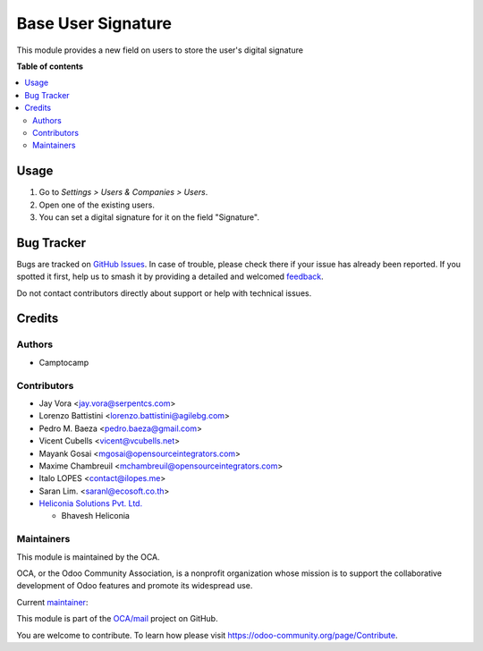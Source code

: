 ===================
Base User Signature
===================

.. 
   !!!!!!!!!!!!!!!!!!!!!!!!!!!!!!!!!!!!!!!!!!!!!!!!!!!!
   !! This file is generated by oca-gen-addon-readme !!
   !! changes will be overwritten.                   !!
   !!!!!!!!!!!!!!!!!!!!!!!!!!!!!!!!!!!!!!!!!!!!!!!!!!!!
   !! source digest: sha256:bb768206e78f6c5903b31bf23452d9342f23d85833b10a8266df050e9096bcee
   !!!!!!!!!!!!!!!!!!!!!!!!!!!!!!!!!!!!!!!!!!!!!!!!!!!!

.. |badge1| image:: https://img.shields.io/badge/maturity-Production%2FStable-green.png
    :target: https://odoo-community.org/page/development-status
    :alt: Production/Stable
.. |badge2| image:: https://img.shields.io/badge/licence-AGPL--3-blue.png
    :target: http://www.gnu.org/licenses/agpl-3.0-standalone.html
    :alt: License: AGPL-3
.. |badge3| image:: https://img.shields.io/badge/github-OCA%2Fmail-lightgray.png?logo=github
    :target: https://github.com/OCA/mail/tree/18.0/base_user_signature
    :alt: OCA/mail
.. |badge4| image:: https://img.shields.io/badge/weblate-Translate%20me-F47D42.png
    :target: https://translation.odoo-community.org/projects/mail-18-0/mail-18-0-base_user_signature
    :alt: Translate me on Weblate
.. |badge5| image:: https://img.shields.io/badge/runboat-Try%20me-875A7B.png
    :target: https://runboat.odoo-community.org/builds?repo=OCA/mail&target_branch=18.0
    :alt: Try me on Runboat

|badge1| |badge2| |badge3| |badge4| |badge5|

This module provides a new field on users to store the user's digital
signature

**Table of contents**

.. contents::
   :local:

Usage
=====

1. Go to *Settings > Users & Companies > Users*.
2. Open one of the existing users.
3. You can set a digital signature for it on the field "Signature".

Bug Tracker
===========

Bugs are tracked on `GitHub Issues <https://github.com/OCA/mail/issues>`_.
In case of trouble, please check there if your issue has already been reported.
If you spotted it first, help us to smash it by providing a detailed and welcomed
`feedback <https://github.com/OCA/mail/issues/new?body=module:%20base_user_signature%0Aversion:%2018.0%0A%0A**Steps%20to%20reproduce**%0A-%20...%0A%0A**Current%20behavior**%0A%0A**Expected%20behavior**>`_.

Do not contact contributors directly about support or help with technical issues.

Credits
=======

Authors
-------

* Camptocamp

Contributors
------------

- Jay Vora <jay.vora@serpentcs.com>
- Lorenzo Battistini <lorenzo.battistini@agilebg.com>
- Pedro M. Baeza <pedro.baeza@gmail.com>
- Vicent Cubells <vicent@vcubells.net>
- Mayank Gosai <mgosai@opensourceintegrators.com>
- Maxime Chambreuil <mchambreuil@opensourceintegrators.com>
- Italo LOPES <contact@ilopes.me>
- Saran Lim. <saranl@ecosoft.co.th>
- `Heliconia Solutions Pvt. Ltd. <https://www.heliconia.io>`__

  - Bhavesh Heliconia

Maintainers
-----------

This module is maintained by the OCA.

.. image:: https://odoo-community.org/logo.png
   :alt: Odoo Community Association
   :target: https://odoo-community.org

OCA, or the Odoo Community Association, is a nonprofit organization whose
mission is to support the collaborative development of Odoo features and
promote its widespread use.

.. |maintainer-imlopes| image:: https://github.com/imlopes.png?size=40px
    :target: https://github.com/imlopes
    :alt: imlopes

Current `maintainer <https://odoo-community.org/page/maintainer-role>`__:

|maintainer-imlopes| 

This module is part of the `OCA/mail <https://github.com/OCA/mail/tree/18.0/base_user_signature>`_ project on GitHub.

You are welcome to contribute. To learn how please visit https://odoo-community.org/page/Contribute.
